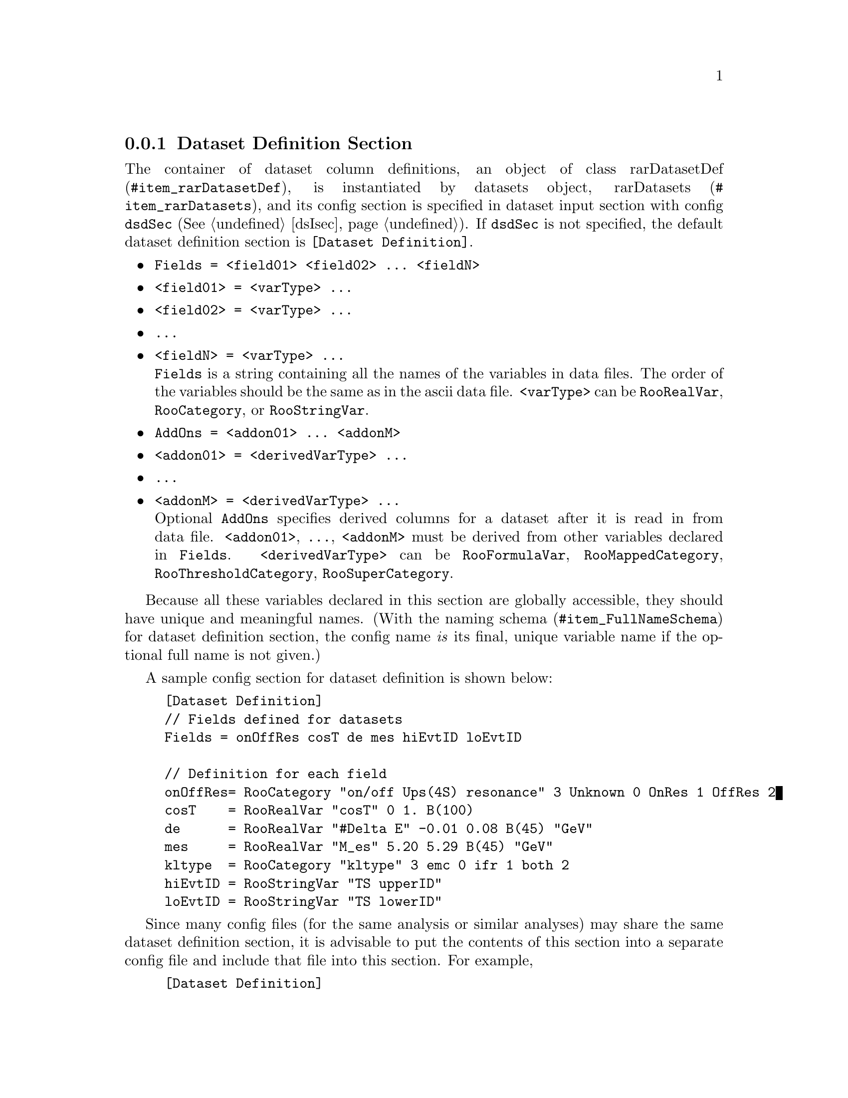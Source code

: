 @c This file is meant to be included other texinfo file
@c Dataset definition configurations
@c $Id: dsd.texinfo,v 1.10 2007/06/29 08:37:49 zhanglei Exp $


@cindex Dataset Definition Section
@cindex configuration section, dataset definition
@cindex RooRarFit dataset definition section
@node dsDsec
@subsection Dataset Definition Section

The container of dataset column definitions, an object of class
@uref{#item_rarDatasetDef, rarDatasetDef},
is instantiated by datasets object,
@uref{#item_rarDatasets, rarDatasets},
and its config section is specified
in dataset input section with config @t{dsdSec} (@xref{dsIsec}).
If @t{dsdSec} is not specified, the default dataset
definition section is @t{[Dataset Definition]}.

@itemize @bullet
@cindex Fields, RooRarFit dataset definition section
@item @t{Fields = <field01> <field02> ... <fieldN>}
@item @t{<field01> = <varType> ...}
@item @t{<field02> = <varType> ...}
@item @t{...}
@item @t{<fieldN> = <varType> ...}@*
@t{Fields} is a string containing all the names of the variables in data files.
The order of the variables should be the same as in the ascii data file.
@t{<varType>} can be
@t{RooRealVar},
@t{RooCategory},
or @t{RooStringVar}.

@cindex AddOns, RooRarFit dataset definition section
@item @t{AddOns = <addon01> ... <addonM>}
@item @t{<addon01> = <derivedVarType> ...}
@item @t{...}
@item @t{<addonM> = <derivedVarType> ...}@*
Optional @t{AddOns} specifies derived columns for a dataset
after it is read in from data file. @t{<addon01>}, @t{...}, @t{<addonM>}
must be derived from other variables declared in @t{Fields}.
@t{<derivedVarType>} can be
@t{RooFormulaVar},
@t{RooMappedCategory},
@t{RooThresholdCategory},
@t{RooSuperCategory}.

@end itemize
Because all these variables declared in this section are globally accessible,
they should have unique and meaningful names.
@c and it is advisable to have their full names explicitly specified
@c in the config items.
(With the naming @uref{#item_FullNameSchema, schema}
for dataset definition section, the config name @emph{is} its final,
unique variable name if the optional full name is not given.)

@cindex example, RooRarFit dataset definition section
@cindex example, dataset definition section
A sample config section for dataset definition is shown below:
@example
@c @verbatim
[Dataset Definition]
// Fields defined for datasets
Fields = onOffRes cosT de mes hiEvtID loEvtID

// Definition for each field
onOffRes= RooCategory "on/off Ups(4S) resonance" 3 Unknown 0 OnRes 1 OffRes 2
cosT    = RooRealVar "cosT" 0 1. B(100)
de      = RooRealVar "#Delta E" -0.01 0.08 B(45) "GeV"
mes     = RooRealVar "M_{es}" 5.20 5.29 B(45) "GeV"
kltype  = RooCategory "kltype" 3 emc 0 ifr 1 both 2
hiEvtID = RooStringVar "TS upperID"
loEvtID = RooStringVar "TS lowerID"
@c @end verbatim
@end example

Since many config files (for the same analysis or similar analyses) may share
the same dataset definition section, it is advisable to put the contents
of this section into a separate config file and include that file
into this section. For example,
@example
[Dataset Definition]
// The actual config items (shown in the previous example) are in dsd.config
include dsd.config
@end example
This setting also makes the main config file more concise.

@anchor{item_createVar}
@c The following section is on how to create variables.
All these @t{RooAbsArg} variables are created using
@uref{#item_rarConfig, rarConfig::createAbsVar}.

@itemize @bullet
@cindex createAbsVar, general rules
@cindex General rules, createAbsVar
@cindex General rules to create variable
@item General rules to create variable@*

A variable (can be any sub-class of @t{RooAbsArg}) can be used as
observable (as in dataset), or parameter (as pdf parameter).
In RooRarFit, all those variables are defined with the same syntax.
It is also supposed that any created variable belongs to some
RooRarFit object, which is instantiated from any sub-classes of rarConfig.
@cindex name, RooAbsArg created
@cindex name, pdf parameter
So by default the name of variable is the concatenation of its config item
name and the name of its owning RooRarFit object.
For example, if the config is
@c @t{myVar = RooRealVar myTitle ...},
@t{myVar = <RooRealVar output>},
and the object creates this variable is @t{myPdf},
then the name of the created @t{RooRealVar} will be
@c @t{myVar_myPdf} or
@t{myPdf_myVar}.
@c depending on @uref{#item_FullNameSchema, the full name generation schema}.
This default behavior can be changed by explicitly giving
a name as the first argument of the variable config item.
For example, if the config is @t{myVar = myVarName ...},
the name of the @t{RooRealVar} will be @t{myVarName}.
The next argument is the type of the variable,
@t{RooRealVar} (optional),
@t{RooConstVar},
@t{RooUnblindOffset},
@t{RooUnblindPrecision},
@t{RooCategory},
@t{RooMappedCategory},
@t{RooThresholdCategory},
@t{RooSuperCategory},
@t{RooStringVar},
or @t{RooFormulaVar}.
The next argument is the title of the variable.
If the definition has its own name as the first argument,
the final title is the one in the config string,
if the variable does not have name as the first argument,
the final title will be the concatenation of title defined here
and the title of its owning RooRarFit object.
Please make sure the title is meaningful and concise,
because it will be printed as label if the variable (as pdf parameter)
is in a plot.
So special character in ROOT for LaTex output will be preferred
to get better output.
The number and format of the remaining arguments depend on
the type of the variable and how it will be created.

@cindex refer to existing variable
@cindex existing variable
To refer a variable to an existing variable,
just give the existing variable's name as the only argument
in the config entry:
@example
myVar = the_Existing_Var
@end example
Unless @t{the_Existing_Var} is defined within the same section of @t{myVar},
@t{the_Existing_Var} should be a full name.

@cindex create RooRealVar
@cindex Syntax to create RooRealVar, preferred
@cindex RooRealVar, creation in RooRarFit
@item Syntax to create @t{RooRealVar} (preferred)
@c@enumerate
@itemize @bullet
@item @t{<varConfigName> = [[N] <finalName>] [[T] "<varTitle>"]
  [[U] "<unit>"] <RooRealVar Output Format>}@*
You can specify optional @t{<finalName>}, @t{"<varTitle>"},
or @t{"<unit>"},
or you can have the @t{RooRealVar} output stream as the only part.
This way of defining @t{RooRealVar} is preferable for PDF parameters.
If the order of name, title and unit is not the same as default,
you need to precede them with @t{N}, @t{T}, or @t{U} to specify which is which.
@end itemize

@cindex create RooRealVar
@cindex Syntax to create RooRealVar
@cindex RooRealVar, creation in RooRarFit
@item Syntax to create @t{RooRealVar}
@c@enumerate
@itemize @bullet
@item @t{<varConfigName> = [<finalName>] RooRealVar <varTitle> [C] <val> <min> <max> B(<nBin>) "<unit>"}
@item @t{<varConfigName> = [<finalName>] RooRealVar <varTitle> [C] <val> <min> <max> B(<nBin>)}
@item @t{<varConfigName> = [<finalName>] RooRealVar <varTitle> [C] <val> <min> <max> "<unit>"}
@item @t{<varConfigName> = [<finalName>] RooRealVar <varTitle> [C] <min> <max> B(<nBin>) "<unit>"}
@item @t{<varConfigName> = [<finalName>] RooRealVar <varTitle> [C] <min> <max> B(<nBin>)}
@item @t{<varConfigName> = [<finalName>] RooRealVar <varTitle> [C] <min> <max> "<unit>"}
@item @t{<varConfigName> = [<finalName>] RooRealVar <varTitle> [C] <val> <min> <max>}
@item @t{<varConfigName> = [<finalName>] RooRealVar <varTitle> [C] <min> <max>}
@item @t{<varConfigName> = [<finalName>] RooRealVar <varTitle> [C] <val> "<unit>"}
@item @t{<varConfigName> = [<finalName>] RooRealVar <varTitle> [C] <val>}@*
The meaning of all the fields are pretty straightforward.
If the optional @t{C} is specified, the var will be set to constant
after it is created.
@t{B(<nBin>)} defines the binning of this variable when it is plotted.
Once @t{<finalName>} is given, the variable name will be set to it.
Make sure that this @t{<finalName>} is unique globally,
because @t{createAbsVar} will not create a variable twice with the same name,
instead it returns a pointer to the already created variable.
@c Since variables in datasets are meant to be referred anywhere in the fitter,
@c the variables defined in the example at the beginning of this section
@c have their final name specified.

@end itemize

@cindex create RooConstVar
@cindex Syntax to create RooConstVar
@cindex RooConstVar, creation in RooRarFit
@item Syntax to create @t{RooConstVar}
@itemize @bullet
@item @t{<varConfigName> = [<finalName>] RooConstVar <varTitle> <val>}
@end itemize

@cindex create RooUnblindOffset
@cindex Syntax to create RooUnblindOffset
@cindex RooUnblindOffset, creation in RooRarFit
@item Syntax to create @t{RooUnblindOffset}
@itemize @bullet
@item @t{<varConfigName> = [<finalName>] RooUnblindOffset "<varTitle>"
        "<blindString>" <scale> <blindValue>}
@item @t{<varConfigName> = [<finalName>] RooUnblindOffset "<varTitle>"
        "<blindString>" <scale> <blindValue> <blindState>}
@end itemize
@t{<blindValue>} is the @t{RooAbsReal} variable to blind,
@t{<blindState>} is a @t{RooAbsCategory} to specify the blind state.

@cindex create RooUnblindPrecision
@cindex Syntax to create RooUnblindPrecision
@cindex RooUnblindPrecision, creation in RooRarFit
@item Syntax to create @t{RooUnblindPrecision}
@itemize @bullet
@item @t{<varConfigName> = [<finalName>] RooUnblindPrecision "<varTitle>"
        "<blindString>" <centralValue> <scale> <blindValue> <sin2betaMode>}
@item @t{<varConfigName> = [<finalName>] RooUnblindPrecision "<varTitle>"
        "<blindString>" <centralValue> <scale> <blindValue> <blindState>
        <sin2betaMode>}
@end itemize
@t{<blindValue>} is the @t{RooAbsReal} variable to blind,
@t{<blindState>} is a @t{RooAbsCategory} to specify the blind state,
@t{<sin2betaMode>} is a boolean (@t{kTRUE} or @t{kFALSE}).

@cindex create RooCategory
@cindex Syntax to create RooCategory
@cindex RooCategory, creation in RooRarFit
@item Syntax to create @t{RooCategory}
@itemize @bullet
@item @t{<catConfigName> = [<finalName>] RooCategory <catTitle> useIdx <Name1> <Idx1> <Name2> <Idx2> ...}
@item @t{<catConfigName> = [<finalName>] RooCategory <catTitle> noIdx <Name1> <Name2> ...}
@end itemize
In the first form, @t{useIdx} is set,
tokens following it are category type and index pairs.
In the second form, @t{noIdx} is set,
all tokens following it are category types and
the indices are set to default values.

@cindex create RooMappedCategory
@cindex Syntax to create RooMappedCategory
@cindex RooMappedCategory, creation in RooRarFit
@item Syntax to create @t{RooMappedCategory}
@itemize @bullet
@item @t{<catConfigName> = [<finalName>] RooMappedCategory <catTitle> useIdx <inputCat> <defaultCatName> <defaultCatIdx> <inKeyRegExp1> <outKeyName1> <outKeyNum1> ...}
@item @t{<catConfigName> = [<finalName>] RooMappedCategory <catTitle> noIdx <inputCat> <defaultCatName> <inKeyRegExp1> <outKeyName1> ...}
@end itemize
In the first form, @t{useIdx} is set,
all the indices for mapped category types should be given explicitly.
In the second form, @t{noIdx} is set,
all the indices are set to default values.

@cindex create RooThresholdCategory
@cindex Syntax to create RooThresholdCategory
@cindex RooThresholdCategory, creation in RooRarFit
@item Syntax to create @t{RooThresholdCategory}
@itemize @bullet
@item @t{<catConfigName> = [<finalName>] RooThresholdCategory <catTitle> useIdx <inputVar> <defaultCatName> <defaultCatIdx> <upperLimit1> <catName1> <catIdx1> ...}
@item @t{<catConfigName> = [<finalName>] RooThresholdCategory <catTitle> noIdx <inputVar> <defaultCatName> <upperLimit1> <catName1> ...}
@end itemize
In the first form, @t{useIdx} is set,
all the indices for threshold category types should be given explicitly.
In the second form, @t{noIdx} is set,
all the indices are set to default values.

@cindex create RooSuperCategory
@cindex Syntax to create RooSuperCategory
@cindex RooSuperCategory, creation in RooRarFit
@item Syntax to create @t{RooSuperCategory}
@itemize @bullet
@item @t{<catConfigName> = [<finalName>] RooSuperCategory <catTitle> <inputCat1> <inputCat2> ...}
@end itemize
It creates @t{RooSuperCategory} based on input cats.
All the indices are set to default values.

@cindex create RooStringVar
@cindex Syntax to create RooStringVar
@cindex RooStringVar, creation in RooRarFit
@item Syntax to create @t{RooStringVar}
@itemize @bullet
@item @t{<varConfigName> = [<finalName>] RooStringVar <varTitle> ["<val>"]}
@end itemize
@t{"<val>"} is the optional initial string for the variable.
If not specified, string ``'' (empty string) will be used.

@cindex create RooFormulaVar
@cindex Syntax to create RooFormulaVar
@cindex RooFormulaVar, creation in RooRarFit
@item Syntax to create @t{RooFormulaVar}
@itemize @bullet
@item @t{<varConfigName> = [<finalName>] RooFormulaVar <formulaString> [<depVar0> <depVar1> ...] [<min>] [<max>]}
@end itemize
The title field here is actually the formula string.
Depending on the actual form of the formula,
there could be some variables following @t{<formulaString>}.
Those @t{<depVarX>}s can be any @t{RooAbsReal} variables
defined within the same config section or elsewhere.
If the @t{RooFormulaVar} can have `fundamental' @t{RooRealVar}, for example,
as in dataset definition section,
optional var range limits can be specified.

@end itemize
